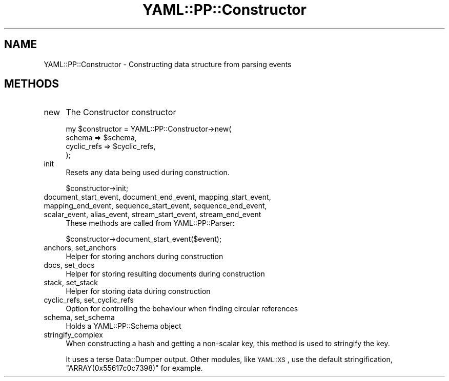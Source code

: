 .\" Automatically generated by Pod::Man 4.09 (Pod::Simple 3.35)
.\"
.\" Standard preamble:
.\" ========================================================================
.de Sp \" Vertical space (when we can't use .PP)
.if t .sp .5v
.if n .sp
..
.de Vb \" Begin verbatim text
.ft CW
.nf
.ne \\$1
..
.de Ve \" End verbatim text
.ft R
.fi
..
.\" Set up some character translations and predefined strings.  \*(-- will
.\" give an unbreakable dash, \*(PI will give pi, \*(L" will give a left
.\" double quote, and \*(R" will give a right double quote.  \*(C+ will
.\" give a nicer C++.  Capital omega is used to do unbreakable dashes and
.\" therefore won't be available.  \*(C` and \*(C' expand to `' in nroff,
.\" nothing in troff, for use with C<>.
.tr \(*W-
.ds C+ C\v'-.1v'\h'-1p'\s-2+\h'-1p'+\s0\v'.1v'\h'-1p'
.ie n \{\
.    ds -- \(*W-
.    ds PI pi
.    if (\n(.H=4u)&(1m=24u) .ds -- \(*W\h'-12u'\(*W\h'-12u'-\" diablo 10 pitch
.    if (\n(.H=4u)&(1m=20u) .ds -- \(*W\h'-12u'\(*W\h'-8u'-\"  diablo 12 pitch
.    ds L" ""
.    ds R" ""
.    ds C` ""
.    ds C' ""
'br\}
.el\{\
.    ds -- \|\(em\|
.    ds PI \(*p
.    ds L" ``
.    ds R" ''
.    ds C`
.    ds C'
'br\}
.\"
.\" Escape single quotes in literal strings from groff's Unicode transform.
.ie \n(.g .ds Aq \(aq
.el       .ds Aq '
.\"
.\" If the F register is >0, we'll generate index entries on stderr for
.\" titles (.TH), headers (.SH), subsections (.SS), items (.Ip), and index
.\" entries marked with X<> in POD.  Of course, you'll have to process the
.\" output yourself in some meaningful fashion.
.\"
.\" Avoid warning from groff about undefined register 'F'.
.de IX
..
.if !\nF .nr F 0
.if \nF>0 \{\
.    de IX
.    tm Index:\\$1\t\\n%\t"\\$2"
..
.    if !\nF==2 \{\
.        nr % 0
.        nr F 2
.    \}
.\}
.\" ========================================================================
.\"
.IX Title "YAML::PP::Constructor 3"
.TH YAML::PP::Constructor 3 "2022-06-30" "perl v5.26.0" "User Contributed Perl Documentation"
.\" For nroff, turn off justification.  Always turn off hyphenation; it makes
.\" way too many mistakes in technical documents.
.if n .ad l
.nh
.SH "NAME"
YAML::PP::Constructor \- Constructing data structure from parsing events
.SH "METHODS"
.IX Header "METHODS"
.IP "new" 4
.IX Item "new"
The Constructor constructor
.Sp
.Vb 4
\&    my $constructor = YAML::PP::Constructor\->new(
\&        schema => $schema,
\&        cyclic_refs => $cyclic_refs,
\&    );
.Ve
.IP "init" 4
.IX Item "init"
Resets any data being used during construction.
.Sp
.Vb 1
\&    $constructor\->init;
.Ve
.IP "document_start_event, document_end_event, mapping_start_event, mapping_end_event, sequence_start_event, sequence_end_event, scalar_event, alias_event, stream_start_event, stream_end_event" 4
.IX Item "document_start_event, document_end_event, mapping_start_event, mapping_end_event, sequence_start_event, sequence_end_event, scalar_event, alias_event, stream_start_event, stream_end_event"
These methods are called from YAML::PP::Parser:
.Sp
.Vb 1
\&    $constructor\->document_start_event($event);
.Ve
.IP "anchors, set_anchors" 4
.IX Item "anchors, set_anchors"
Helper for storing anchors during construction
.IP "docs, set_docs" 4
.IX Item "docs, set_docs"
Helper for storing resulting documents during construction
.IP "stack, set_stack" 4
.IX Item "stack, set_stack"
Helper for storing data during construction
.IP "cyclic_refs, set_cyclic_refs" 4
.IX Item "cyclic_refs, set_cyclic_refs"
Option for controlling the behaviour when finding circular references
.IP "schema, set_schema" 4
.IX Item "schema, set_schema"
Holds a YAML::PP::Schema object
.IP "stringify_complex" 4
.IX Item "stringify_complex"
When constructing a hash and getting a non-scalar key, this method is
used to stringify the key.
.Sp
It uses a terse Data::Dumper output. Other modules, like \s-1YAML::XS\s0, use
the default stringification, \f(CW\*(C`ARRAY(0x55617c0c7398)\*(C'\fR for example.
